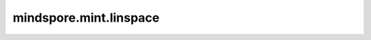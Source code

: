mindspore.mint.linspace
=======================

.. py:function:: mindspore.mint.linspace(start, end, steps, *, dtype=None)

    返回一个在区间 `start` 和 `end` （包括 `start` 和 `end` ）内均匀分布的，包含 `steps` 个值的一维Tensor。

    .. warning::
        Atlas训练系列产品暂不支持int16数据类型。

    .. math::
        \begin{aligned}
        &step = (end - start)/(steps - 1)\\
        &output = [start, start+step, start+2*step, ... , end]
        \end{aligned}

    参数：
        - **start** (Union[float, int]) - 区间的起始值。可以为int或float。
        - **end** (Union[float, int]) - 区间的末尾值。可以为int或float。
        - **steps** (int) - 间隔中的包含的数值数量，包括区间端点。必须为正整数。

    关键字参数：
        - **dtype** (:class:`mindspore.dtype`, 可选) - 期望输出Tensor的类型。默认值： ``None`` ，则输出类型为float32。

    返回：
        Tensor，具有与 `start` 相同的dtype，shape为 :math:`(steps)` ，数据类型由 `dtype` 指定。

    异常：
        - **TypeError** - `start` 或 `end` 的数据类型不支持。
        - **ValueError** - `steps` 不是正整数。

